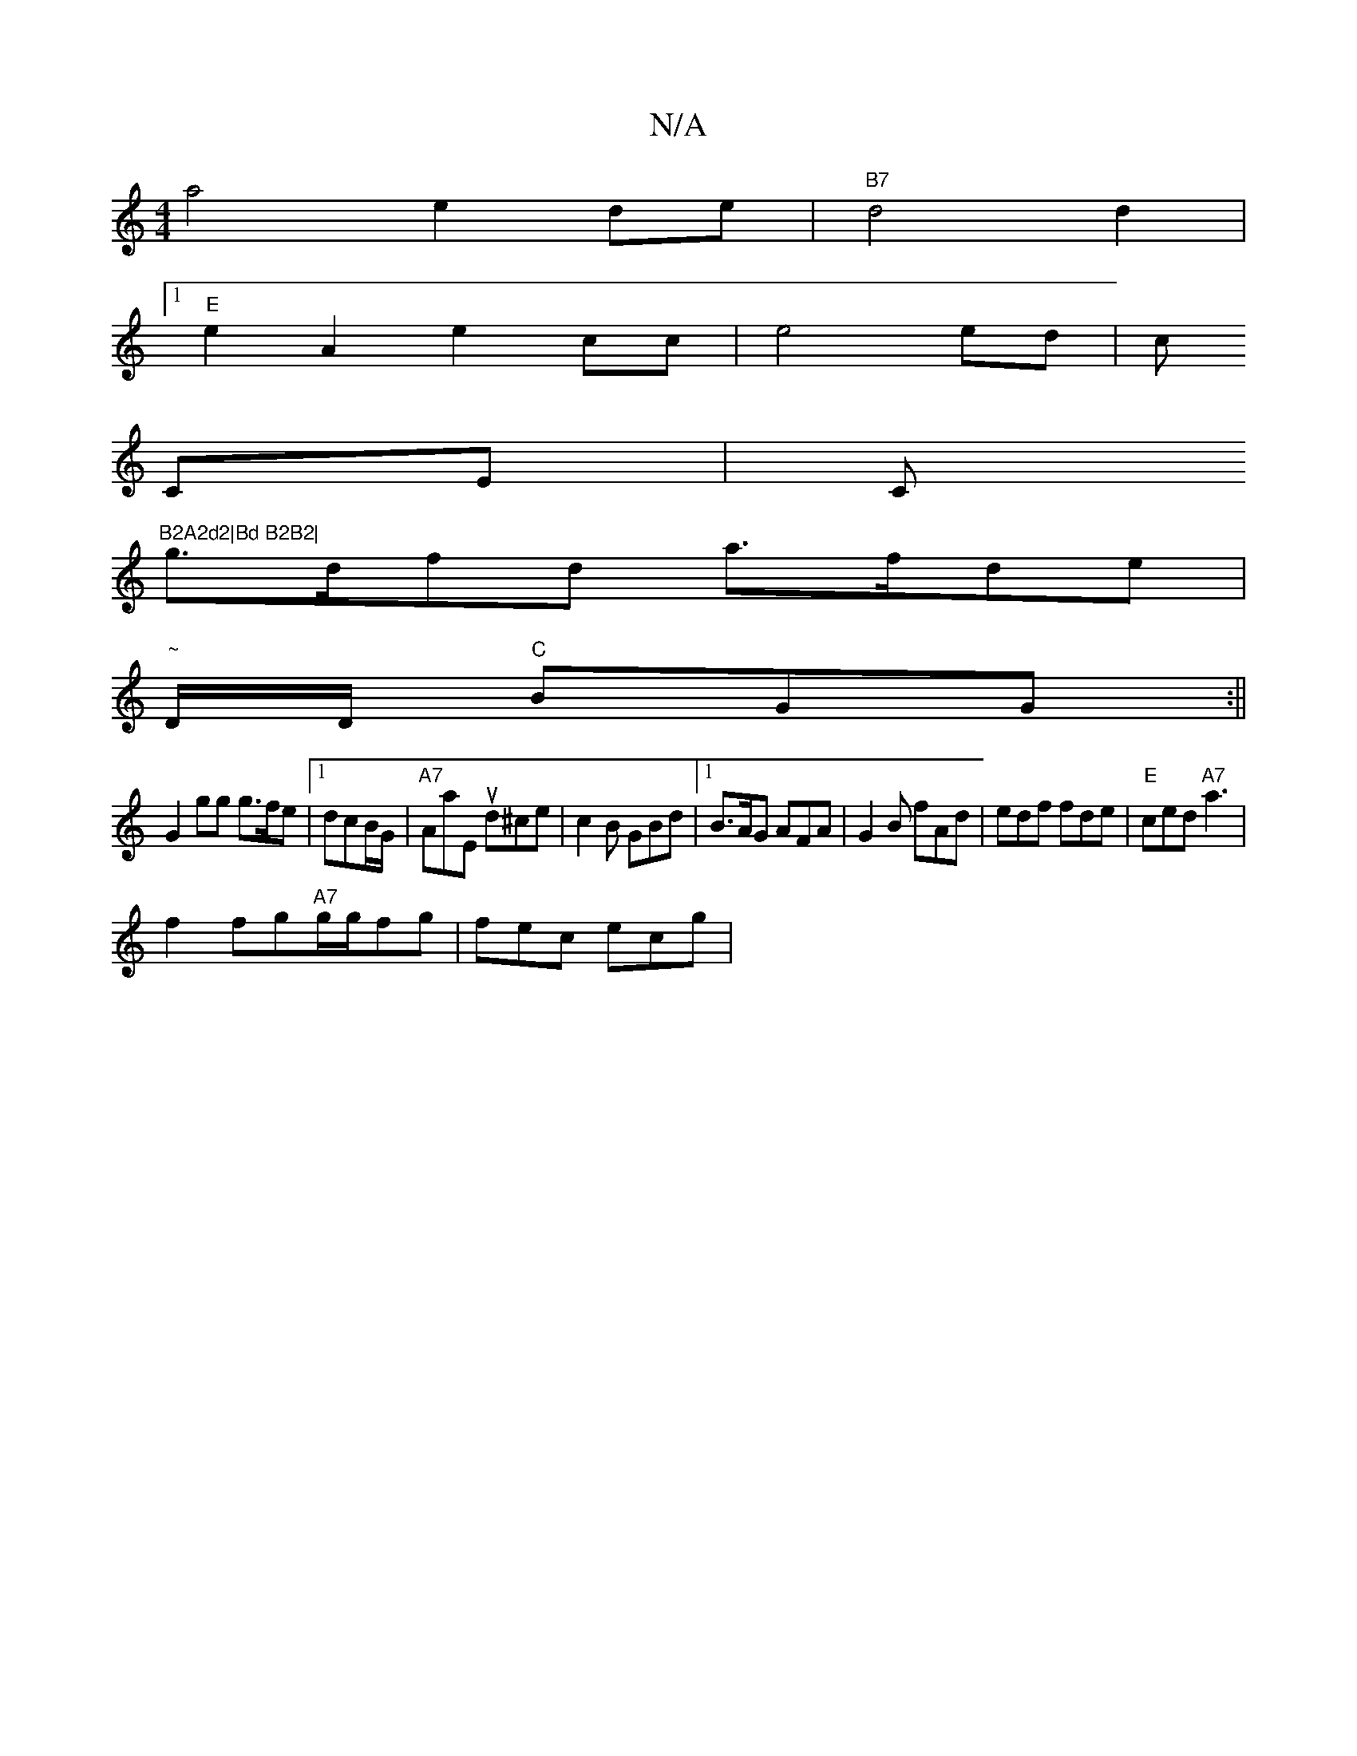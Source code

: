 X:1
T:N/A
M:4/4
R:N/A
K:Cmajor
a4e2de|"B7"d4d2|1
"E"e2A2 e2cc|e4 ed|c
CE|C"B2A2d2|Bd B2B2|
g>dfd a>fde|
"~"D/D/ "C"BGG:||
G2 gg g>fe|1 dcB/G/|"A7"AaEu d^ce|c2B GBd|1 B>AG AFA|G2B fAd|edf fde|"E"ced "A7"a3|
f2 fg"A7"g/g/fg|fec ecg|
